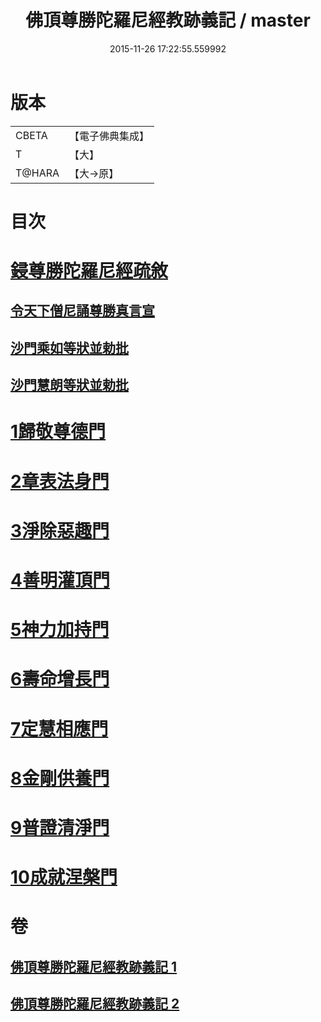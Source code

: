 #+TITLE: 佛頂尊勝陀羅尼經教跡義記 / master
#+DATE: 2015-11-26 17:22:55.559992
* 版本
 |     CBETA|【電子佛典集成】|
 |         T|【大】     |
 |    T@HARA|【大→原】   |

* 目次
* [[file:KR6j0732_001.txt::001-1012a2][鋟尊勝陀羅尼經疏敘]]
** [[file:KR6j0732_001.txt::001-1012a20][令天下僧尼誦尊勝真言宣]]
** [[file:KR6j0732_001.txt::001-1012a27][沙門乘如等狀並勅批]]
** [[file:KR6j0732_001.txt::1012b14][沙門慧朗等狀並勅批]]
* [[file:KR6j0732_002.txt::1028a15][1歸敬尊德門]]
* [[file:KR6j0732_002.txt::1028c27][2章表法身門]]
* [[file:KR6j0732_002.txt::1029b29][3淨除惡趣門]]
* [[file:KR6j0732_002.txt::1030a12][4善明灌頂門]]
* [[file:KR6j0732_002.txt::1030b24][5神力加持門]]
* [[file:KR6j0732_002.txt::1031a17][6壽命增長門]]
* [[file:KR6j0732_002.txt::1031b26][7定慧相應門]]
* [[file:KR6j0732_002.txt::1032a5][8金剛供養門]]
* [[file:KR6j0732_002.txt::1032b4][9普證清淨門]]
* [[file:KR6j0732_002.txt::1032c23][10成就涅槃門]]
* 卷
** [[file:KR6j0732_001.txt][佛頂尊勝陀羅尼經教跡義記 1]]
** [[file:KR6j0732_002.txt][佛頂尊勝陀羅尼經教跡義記 2]]
